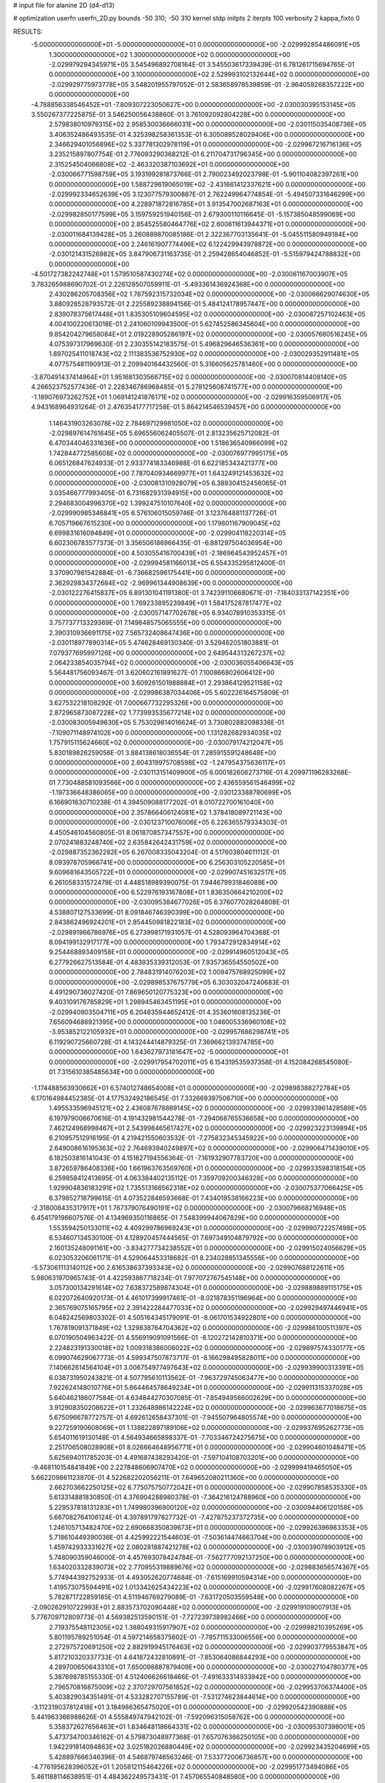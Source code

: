 # input file for alanine 2D (d4-d13)

# optimization
userfn       userfn_2D.py
bounds       -50 310; -50 310
kernel       stdp
initpts      2
iterpts      100
verbosity    2
kappa_fixto      0


RESULTS:
 -5.000000000000000E+01 -5.000000000000000E+01  0.000000000000000E+00      -2.029992854486091E+05
  1.300000000000000E+02  1.300000000000000E+02  0.000000000000000E+00      -2.029979294345971E+05       3.545496892708164E-01  3.545503617339439E-01       6.781261715694765E-01  0.000000000000000E+00
  3.100000000000000E+02  2.529993102132644E+02  0.000000000000000E+00      -2.029929775973778E+05       3.548201955797052E-01  2.583658978539859E-01      -2.964059268357222E+00  0.000000000000000E+00
 -4.788856338546452E+01 -7.809307223050627E+00  0.000000000000000E+00      -2.030030395153145E+05       3.550267377225875E-01  3.546250056438860E-01       3.761092092804228E+00  0.000000000000000E+00
  2.579838010979315E+02  2.958530036666031E+00  0.000000000000000E+00      -2.030115035408736E+05       3.406352486493535E-01  4.325398258361353E-01       6.305089528029406E+00  0.000000000000000E+00
  2.346629401056896E+02  5.337781302978119E+01  0.000000000000000E+00      -2.029967216716136E+05       3.235215897807754E-01  2.776093290368212E-01       6.211704731796345E+00  0.000000000000000E+00
  2.315254504066808E+02 -2.463320387103692E+01  0.000000000000000E+00      -2.030066771598759E+05       3.193199281873766E-01  2.790023492023798E-01      -5.901104082397261E+00  0.000000000000000E+00
  1.588729619065019E+02 -2.431661412337621E+00  0.000000000000000E+00      -2.029992334652639E+05       3.123077579300887E-01  2.762249964774854E-01      -5.494507331646299E+00  0.000000000000000E+00
  4.228971872816785E+01  3.913547002687163E+01  0.000000000000000E+00      -2.029982850177599E+05       3.159759251940156E-01  2.679300110116645E-01      -5.157385048599069E+00  0.000000000000000E+00
  2.854525580464776E+02  2.600611613944371E+01  0.000000000000000E+00      -2.030011684139428E+05       3.260889870085186E-01  2.322367703135641E-01      -5.045511580949184E+00  0.000000000000000E+00
  2.246161907774496E+02  6.122429943978872E+00  0.000000000000000E+00      -2.030121431526982E+05       3.847906731163735E-01  2.259428654046852E-01      -5.515979424788832E+00  0.000000000000000E+00
 -4.501727382242748E+01  1.579510587430274E+02  0.000000000000000E+00      -2.030061167003907E+05       3.783265988690702E-01  2.226128507059911E-01      -5.493361436924368E+00  0.000000000000000E+00
  2.430286205708356E+02  1.767592315732034E+02  0.000000000000000E+00      -2.030066629074630E+05       3.880928528793572E-01  2.225589238894156E-01       5.484124178957447E+00  0.000000000000000E+00
  2.839078375617448E+01  1.835305109604595E+02  0.000000000000000E+00      -2.030087257102463E+05       4.004100220613018E-01  2.241060109943500E-01       5.627452586345604E+00  0.000000000000000E+00
  9.854204279658084E+01  2.019228905286197E+02  0.000000000000000E+00      -2.030057680516245E+05       4.075397317969630E-01  2.230355142183575E-01       5.496829646536361E+00  0.000000000000000E+00
  1.897025411018743E+02  2.111383536752930E+02  0.000000000000000E+00      -2.030029352911481E+05       4.077575481190913E-01  2.209940164432560E-01       5.316605625781460E+00  0.000000000000000E+00
 -3.870491437414964E+01  1.951681303566715E+02  0.000000000000000E+00      -2.030070814408140E+05       4.266523752577436E-01  2.228346786968485E-01       5.278125608741577E+00  0.000000000000000E+00
 -1.189076973262752E+01  1.069141241876171E+02  0.000000000000000E+00      -2.029916359506917E+05       4.943168964931264E-01  2.476354177717258E-01       5.864214546539457E+00  0.000000000000000E+00
  1.146431903263078E+02  2.784697129981050E+02  0.000000000000000E+00      -2.029897614761645E+05       5.696556062405507E-01  2.813235625712082E-01       6.470344046331636E+00  0.000000000000000E+00
  1.518636540966099E+02  1.742844772585608E+02  0.000000000000000E+00      -2.030076977995175E+05       6.065126847624933E-01  2.933774183346988E-01       6.622185343421377E+00  0.000000000000000E+00
  7.787040934669977E+01  1.643249121453632E+02  0.000000000000000E+00      -2.030081310928079E+05       6.389304152456065E-01  3.035466777993405E-01       6.731682931394915E+00  0.000000000000000E+00
  2.294683004996370E+02  1.399247510107640E+02  0.000000000000000E+00      -2.029990985346841E+05       6.576106015059746E-01  3.123764881137726E-01       6.705719667615230E+00  0.000000000000000E+00
  1.179801167909045E+02  6.699831616094849E+01  0.000000000000000E+00      -2.029904118220314E+05       6.602306783577373E-01  3.356506186966435E-01      -6.881297504036954E+00  0.000000000000000E+00
  4.503055416700439E+01 -2.186964543952457E+01  0.000000000000000E+00      -2.029994581166013E+05       6.554335295812400E-01  3.370907981542884E-01      -6.736682596175441E+00  0.000000000000000E+00
  2.362929834372684E+02 -2.969961344908639E+00  0.000000000000000E+00      -2.030122276415837E+05       6.891301041191380E-01  3.742391106680671E-01      -7.184033137142351E+00  0.000000000000000E+00
  1.769233895239849E+01  1.584175287817477E+02  0.000000000000000E+00      -2.030057147702678E+05       6.934078910353315E-01  3.757737713329369E-01       7.149848575065555E+00  0.000000000000000E+00
  2.390310936691175E+02  7.565732408647436E+00  0.000000000000000E+00      -2.030118977890314E+05       5.474628469130340E-01  3.529462051803881E-01       7.079377695997126E+00  0.000000000000000E+00
  2.649544313267237E+02  2.064233854035794E+02  0.000000000000000E+00      -2.030036055406643E+05       5.564481756093467E-01  3.620602161891627E-01       7.100866802606412E+00  0.000000000000000E+00
  3.609261501988884E+01  2.293864129521158E+02  0.000000000000000E+00      -2.029986387034406E+05       5.602226164575809E-01  3.627532218108292E-01       7.000667732295326E+00  0.000000000000000E+00
  2.872965873087228E+02  1.773993535677214E+02  0.000000000000000E+00      -2.030083005949630E+05       5.753029814016624E-01  3.730802882098336E-01      -7.109071148974102E+00  0.000000000000000E+00
  1.131282682934035E+02  1.757915115624660E+02  0.000000000000000E+00      -2.030079174212047E+05       5.830189826259056E-01  3.884138618036554E-01       7.285915591248648E+00  0.000000000000000E+00
  2.604319975708598E+02 -1.247954375636117E+01  0.000000000000000E+00      -2.030113151409900E+05       6.000182606273716E-01  4.209971196283268E-01       7.730488581093566E+00  0.000000000000000E+00
  2.436559561546499E+02 -1.197336648386065E+00  0.000000000000000E+00      -2.030123388780699E+05       6.166901630710238E-01  4.394509088177202E-01       8.010722700161040E+00  0.000000000000000E+00
  2.357866406124081E+02  1.378418089721143E+00  0.000000000000000E+00      -2.030123710076006E+05       6.226365579334303E-01  4.450546104560805E-01       8.061870857347557E+00  0.000000000000000E+00
  2.070241883248740E+02  2.635842642431759E+02  0.000000000000000E+00      -2.029887352362282E+05       6.267008335043204E-01  4.517603804611112E-01       8.093978705966741E+00  0.000000000000000E+00
  6.256303105220585E+01  9.609681643505722E+01  0.000000000000000E+00      -2.029907451632517E+05       6.261058331572479E-01  4.448518989390075E-01       7.944679931846089E+00  0.000000000000000E+00
  6.522976193167808E+01  1.836350664210200E+02  0.000000000000000E+00      -2.030095384677026E+05       6.376077028264808E-01  4.538807127533699E-01       8.091846746390399E+00  0.000000000000000E+00
  2.843862496924201E+01  2.854450981822183E+02  0.000000000000000E+00      -2.029891966786976E+05       6.273998171931057E-01  4.528093964704368E-01       8.094199132917177E+00  0.000000000000000E+00
  1.793472912834914E+02  9.254468893409158E+01  0.000000000000000E+00      -2.029914960512043E+05       6.277926627513584E-01  4.483935339312053E-01       7.935736554550502E+00  0.000000000000000E+00
  2.784831914076203E+02  1.009475768925099E+02  0.000000000000000E+00      -2.029898537675779E+05       6.303032047240683E-01  4.491290736027420E-01       7.869650120775323E+00  0.000000000000000E+00
  9.403109176785829E+01  1.298945463451195E+01  0.000000000000000E+00      -2.029940903504711E+05       6.204835944652412E-01  4.353601608135236E-01       7.656094686921395E+00  0.000000000000000E+00
  1.046005336960108E+02 -3.953852122105932E+01  0.000000000000000E+00      -2.029957686298741E+05       6.119290725660728E-01  4.143244414879325E-01       7.369662139374785E+00  0.000000000000000E+00
  1.643627973181647E+02 -5.000000000000000E+01  0.000000000000000E+00      -2.029917954702011E+05       6.154319535937358E-01  4.152084268545080E-01       7.315610385485634E+00  0.000000000000000E+00
 -1.174488563930662E+01  6.574012748654008E+01  0.000000000000000E+00      -2.029898388272784E+05       6.170164984452385E-01  4.177532492186545E-01       7.332669397506710E+00  0.000000000000000E+00
  1.495533596945121E+02  2.436087678889145E+02  0.000000000000000E+00      -2.029933961428589E+05       6.197979006670616E-01  4.191432981544278E-01      -7.294068765536658E+00  0.000000000000000E+00
  7.462124968998467E+01  2.543998465617427E+02  0.000000000000000E+00      -2.029923223139894E+05       6.210957512916195E-01  4.219421550603532E-01      -7.275832345345922E+00  0.000000000000000E+00
  2.649008616195363E+02  2.764693940249897E+02  0.000000000000000E+00      -2.029906471439010E+05       6.182503816141043E-01  4.151827194556364E-01      -7.161932907783720E+00  0.000000000000000E+00
  3.872659786408336E+00  1.661963763569760E+01  0.000000000000000E+00      -2.029933598318154E+05       6.259858412413695E-01  4.063384402135112E-01       7.359709200346328E+00  0.000000000000000E+00
  1.929904836183291E+02  1.735513166562318E+02  0.000000000000000E+00      -2.030075377066425E+05       6.379852718799615E-01  4.073522846593668E-01       7.434019538166223E+00  0.000000000000000E+00
 -2.318008435317917E+01  1.767379076490191E+02  0.000000000000000E+00      -2.030079668216948E+05       6.454179196607576E-01  4.134969350116865E-01       7.548399944067829E+00  0.000000000000000E+00
  1.553594250133011E+02  4.409299786969243E+01  0.000000000000000E+00      -2.029990722257498E+05       6.534607134530100E-01  4.128920457444565E-01       7.697349104879792E+00  0.000000000000000E+00
  2.160135248091161E+00 -3.834277734238552E+01  0.000000000000000E+00      -2.029915024056629E+05       6.023053206061171E-01  4.529064453318682E-01       8.234028851345556E+00  0.000000000000000E+00
 -5.573061113140112E+00  2.616538637393343E+02  0.000000000000000E+00      -2.029907688122611E+05       5.980631970965743E-01  4.422593867718234E-01       7.977072767545148E+00  0.000000000000000E+00
  3.057300134291614E+02  7.638372589874304E+01  0.000000000000000E+00      -2.029889889115175E+05       6.022072640920173E-01  4.461017399917461E-01      -8.021878351196964E+00  0.000000000000000E+00
  2.365769075165795E+02  2.391422284477033E+02  0.000000000000000E+00      -2.029929497446941E+05       6.048242569803302E-01  4.505164345179091E-01      -8.061701534922801E+00  0.000000000000000E+00
  1.767819091371849E+02  1.329838764704362E+02  0.000000000000000E+00      -2.029986100511397E+05       6.070190504963422E-01  4.556919091091566E-01      -8.120272142810371E+00  0.000000000000000E+00
  2.224823191330018E+02  1.009318386006022E+02  0.000000000000000E+00      -2.029897574330177E+05       6.099074629067773E-01  4.599347507873717E-01      -8.166298495828011E+00  0.000000000000000E+00
  7.140662614564104E+01  3.006754977497643E+02  0.000000000000000E+00      -2.029939900313391E+05       6.038731950243821E-01  4.507795610113562E-01      -7.963729745063477E+00  0.000000000000000E+00
  7.922624148010776E+01  5.664464578649234E+01  0.000000000000000E+00      -2.029911315337028E+05       5.640462186077584E-01  4.634844270307085E-01      -7.854949566002629E+00  0.000000000000000E+00
  3.912908350208622E+01  1.232648986142224E+02  0.000000000000000E+00      -2.029963677018675E+05       5.675096678772757E-01  4.692612658437301E-01      -7.945507964805574E+00  0.000000000000000E+00
  9.227259190608069E+01  1.138822897189106E+02  0.000000000000000E+00      -2.029937695262773E+05       5.654011619130148E-01  4.564934665898337E-01      -7.703346724275675E+00  0.000000000000000E+00
  2.251706508028908E+01  8.026664648956771E+01  0.000000000000000E+00      -2.029904601048471E+05       5.625694011785203E-01  4.491687438293420E-01      -7.597104108703201E+00  0.000000000000000E+00
 -9.468110154841849E+00  2.227848606907470E+02  0.000000000000000E+00      -2.029999419465050E+05       5.662209861123870E-01  4.522682202056211E-01       7.649652080211360E+00  0.000000000000000E+00
  2.662703662250125E+02  6.775075750772042E+01  0.000000000000000E+00      -2.029907858535330E+05       5.613314881830850E-01  4.376904288980378E-01      -7.364216124788960E+00  0.000000000000000E+00
  5.229537818131283E+01  1.749980396900120E+02  0.000000000000000E+00      -2.030094406120158E+05       5.667082764106124E-01  4.397891797827732E-01      -7.427875237372735E+00  0.000000000000000E+00
  1.246105713482470E+02  2.690668350839673E+01  0.000000000000000E+00      -2.029926396983353E+05       5.718610449390036E-01  4.425992221544603E-01      -7.503614474663704E+00  0.000000000000000E+00
  1.459742933331627E+02  2.080281887421278E+02  0.000000000000000E+00      -2.030039078903912E+05       5.748090359046000E-01  4.457693078424784E-01      -7.562777092137250E+00  0.000000000000000E+00
  1.634020332839073E+02  2.770955319889676E+02  0.000000000000000E+00      -2.029883656574367E+05       5.774944392752933E-01  4.493052620774684E-01      -7.615169910594314E+00  0.000000000000000E+00
  1.419573075594491E+02  1.013342625434223E+02  0.000000000000000E+00      -2.029917608082267E+05       5.782871722859185E-01  4.511946769279089E-01      -7.631720503559548E+00  0.000000000000000E+00
 -2.090262910722993E+01  2.883573702090448E+02  0.000000000000000E+00      -2.029919109007913E+05       5.776709712809773E-01  4.569382513590151E-01      -7.727239738982466E+00  0.000000000000000E+00
  2.719375548112305E+02  1.388049315917907E+02  0.000000000000000E+00      -2.029998210395269E+05       5.801195789251054E-01  4.597214658375602E-01      -7.785711533006556E+00  0.000000000000000E+00
  2.272975720691250E+02  2.882919945176463E+02  0.000000000000000E+00      -2.029903779553847E+05       5.817210320337733E-01  4.641872432810891E-01      -7.853064086844293E+00  0.000000000000000E+00
  4.289700650643310E+01  7.650098887879409E+00  0.000000000000000E+00      -2.030027104780377E+05       5.387698785155330E-01  4.512406626618466E-01      -7.491633314933942E+00  0.000000000000000E+00
  2.796570816875009E+02  2.370729707561852E+02  0.000000000000000E+00      -2.029953706374400E+05       5.403829034351491E-01  4.533282707155789E-01      -7.531274623844614E+00  0.000000000000000E+00
 -3.112319037812418E+01  3.184986365475020E+01  0.000000000000000E+00      -2.029920542390888E+05       5.441963366988626E-01  4.555849747942102E-01      -7.592096315058762E+00  0.000000000000000E+00
  5.358372627656463E+01  1.834648118664331E+02  0.000000000000000E+00      -2.030095307398001E+05       5.473734700346162E-01  4.579873048977368E-01       7.657076366250105E+00  0.000000000000000E+00
  1.942291814094863E+02  3.025182026880449E+02  0.000000000000000E+00      -2.029923435204699E+05       5.428897666346396E-01  4.546879746563246E-01       7.533772006736857E+00  0.000000000000000E+00
 -4.776195628396052E+01  1.205812115464226E+02  0.000000000000000E+00      -2.029951773494086E+05       5.461188114638951E-01  4.484362249573431E-01       7.457065540848580E+00  0.000000000000000E+00
  1.939644002202790E+02  5.459551439037276E+01  0.000000000000000E+00      -2.029988426246224E+05       5.440789431000380E-01  4.404014568317252E-01       7.338082222226018E+00  0.000000000000000E+00
  2.199254609659528E+02  2.007571885998310E+02  0.000000000000000E+00      -2.030045892189652E+05       5.464782143661933E-01  4.405809568622067E-01       7.349309473251154E+00  0.000000000000000E+00
  2.687305022695493E+02  3.038452424194577E+02  0.000000000000000E+00      -2.029977148537447E+05       5.475658769806683E-01  4.436969050220409E-01       7.393360973681558E+00  0.000000000000000E+00
  1.083023230398394E+02  2.402273456733319E+02  0.000000000000000E+00      -2.029947153667352E+05       5.503708532983356E-01  4.439964578967918E-01       7.417570978563575E+00  0.000000000000000E+00
  7.240495949715893E+01  2.248997622007705E+02  0.000000000000000E+00      -2.030001778358137E+05       5.532576889846952E-01  4.454400910699550E-01       7.458605715218870E+00  0.000000000000000E+00
  1.829053083134196E+02 -2.296663806368342E+01  0.000000000000000E+00      -2.030003621510406E+05       5.527433110299220E-01  4.477153043811799E-01       7.467737708888852E+00  0.000000000000000E+00
  1.243790116243062E+02 -1.333390489621678E+01  0.000000000000000E+00      -2.029912752069152E+05       5.450170624709423E-01  4.181082740162023E-01       7.236479260273563E+00  0.000000000000000E+00
 -1.231758841066583E+01  1.346606584470756E+02  0.000000000000000E+00      -2.029990637160563E+05       5.472824905901207E-01  4.206699818727118E-01       7.295519214156487E+00  0.000000000000000E+00
 -6.696984441268700E+00 -1.227623380737956E+01  0.000000000000000E+00      -2.029909002261767E+05       5.039716156228461E-01  4.018641509260573E-01      -6.900723699841775E+00  0.000000000000000E+00
  1.561955524436360E+02  7.267622348534340E+01  0.000000000000000E+00      -2.029930911495804E+05       5.030376730441110E-01  4.047848212373324E-01      -6.933868289027851E+00  0.000000000000000E+00
  2.988195319980683E+02  2.818855505973712E+02  0.000000000000000E+00      -2.029930847972896E+05       5.056743262397024E-01  4.057636178807986E-01       6.963872231189574E+00  0.000000000000000E+00
  7.811262750089232E+01 -1.712965883601963E+01  0.000000000000000E+00      -2.030020253393483E+05       4.831672209289172E-01  3.903634515425635E-01       6.668824131226293E+00  0.000000000000000E+00
  2.490233468520094E+02  1.170398082714418E+02  0.000000000000000E+00      -2.029922005810816E+05       4.850439420177287E-01  3.910453987164156E-01      -6.679050199056165E+00  0.000000000000000E+00
  3.066729692167004E+02  2.220348051141694E+02  0.000000000000000E+00      -2.030005183782002E+05       4.859791926537037E-01  3.935229254744813E-01       6.714709542090660E+00  0.000000000000000E+00
  1.870087714359281E+02  2.390331058583504E+02  0.000000000000000E+00      -2.029942494471571E+05       4.870547218415131E-01  3.952419605478670E-01       6.738857244684834E+00  0.000000000000000E+00
  6.192926497665961E+01  1.789486099898275E+02  0.000000000000000E+00      -2.030096462237765E+05       4.904354805713276E-01  3.966881807907778E-01       6.803105537142636E+00  0.000000000000000E+00
  9.679489382729714E+01  8.609902812978288E+01  0.000000000000000E+00      -2.029891866640203E+05       4.906925098248122E-01  3.977205461892196E-01      -6.808390631230316E+00  0.000000000000000E+00
  2.036214930202600E+02  1.194493708638010E+02  0.000000000000000E+00      -2.029940408253362E+05       4.911269119497872E-01  3.995986394801990E-01       6.828275662837882E+00  0.000000000000000E+00
  1.338142362545706E+02  2.991530837728772E+02  0.000000000000000E+00      -2.029900911961621E+05       4.936752255570507E-01  4.002263468692751E-01       6.855160318496708E+00  0.000000000000000E+00
  6.995724119888551E+01  2.801964354546384E+01  0.000000000000000E+00      -2.029980316883164E+05       4.949141522563094E-01  4.016079839521075E-01       6.877632670115596E+00  0.000000000000000E+00
  6.588651973363675E+00  4.528949258929342E+01  0.000000000000000E+00      -2.029939566872547E+05       4.764087617256484E-01  4.066108533954685E-01       6.789958792912155E+00  0.000000000000000E+00
  4.272315970419221E+01  2.602522066958679E+02  0.000000000000000E+00      -2.029909193171794E+05       4.778536567965794E-01  4.064379916592707E-01       6.789591812936381E+00  0.000000000000000E+00
  5.170913982197439E+01  6.765008814624696E+01  0.000000000000000E+00      -2.029918432888911E+05       4.755990303317819E-01  4.035725561209059E-01       6.714574486489098E+00  0.000000000000000E+00
  6.412457823026539E+01  1.355758458307833E+02  0.000000000000000E+00      -2.030006582449640E+05       4.763582662005891E-01  4.043707745188061E-01      -6.722475296584445E+00  0.000000000000000E+00